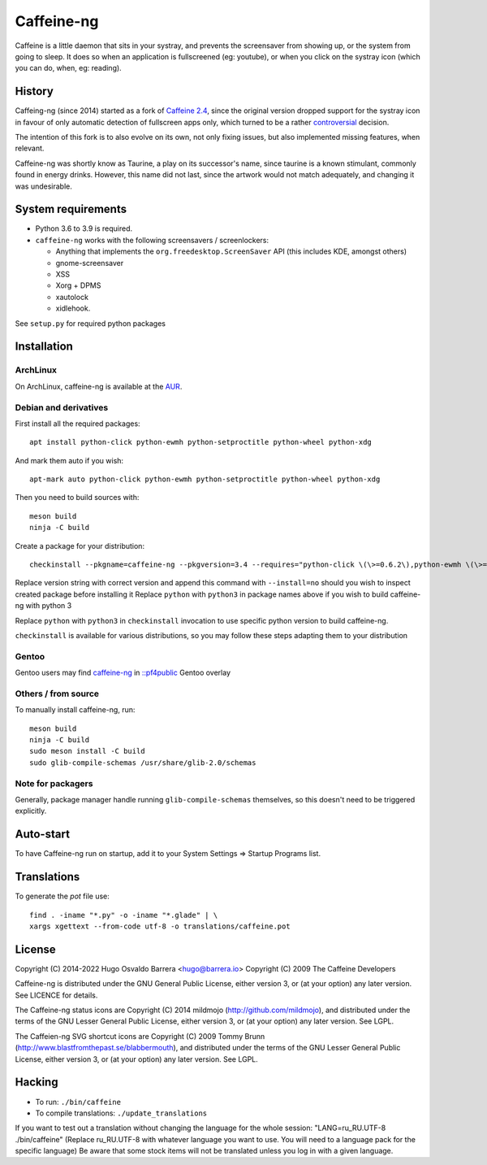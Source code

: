 Caffeine-ng
===========

.. image:: https://ci.codeberg.org/api/badges/WhyNotHugo/caffeine-ng/status.svg
  :target: https://ci.codeberg.org/WhyNotHugo/caffeine-ng/branches/main
  :alt: build status

.. image:: https://img.shields.io/pypi/v/caffeine-ng.svg
  :target: https://pypi.python.org/pypi/caffeine-ng
  :alt: version on pypi

.. image:: https://img.shields.io/pypi/l/caffeine-ng.svg
  :target: https://codeberg.org/WhyNotHugo/caffeine-ng/src/branch/main/LICENCE
  :alt: licence

Caffeine is a little daemon that sits in your systray, and prevents the
screensaver from showing up, or the system from going to sleep. It does so when
an application is fullscreened (eg: youtube), or when you click on the systray
icon (which you can do, when, eg: reading).

History
-------

Caffeing-ng (since 2014) started as a fork of `Caffeine 2.4`_, since the
original version dropped support for the systray icon in favour of only
automatic detection of fullscreen apps only, which turned to be a rather
`controversial`_ decision.

The intention of this fork is to also evolve on its own, not only fixing
issues, but also implemented missing features, when relevant.

Caffeine-ng was shortly know as Taurine, a play on its successor's name, since
taurine is a known stimulant, commonly found in energy drinks.  However, this
name did not last, since the artwork would not match adequately, and changing
it was undesirable.

.. _Caffeine 2.4: http://launchpad.net/caffeine/
.. _controversial: https://bugs.launchpad.net/caffeine/+bug/1321750

System requirements
-------------------

* Python 3.6 to 3.9 is required.

* ``caffeine-ng`` works with the following screensavers / screenlockers:

  * Anything that implements the ``org.freedesktop.ScreenSaver`` API (this
    includes KDE, amongst others)
  * gnome-screensaver
  * XSS
  * Xorg + DPMS
  * xautolock
  * xidlehook.

See ``setup.py`` for required python packages

Installation
------------

ArchLinux
.........

On ArchLinux, caffeine-ng is available at the `AUR`_.

.. _AUR: https://aur.archlinux.org/packages/caffeine-ng/

Debian and derivatives
......................

First install all the required packages::

      apt install python-click python-ewmh python-setproctitle python-wheel python-xdg

And mark them auto if you wish::

      apt-mark auto python-click python-ewmh python-setproctitle python-wheel python-xdg

Then you need to build sources with::

      meson build
      ninja -C build

Create a package for your distribution::

      checkinstall --pkgname=caffeine-ng --pkgversion=3.4 --requires="python-click \(\>=0.6.2\),python-ewmh \(\>=0.1.4\),python-setproctitle \(\>=1.1.10\),python-wheel \(\>=0.29.0\),python-xdg \(\>=0.25\)" --conflicts="caffeine" --nodoc python ./setup.py install --install-layout=deb

Replace version string with correct version and append this command with
``--install=no`` should you wish to inspect created package before installing
it Replace ``python`` with ``python3`` in package names above if you wish to
build caffeine-ng with python 3

Replace ``python`` with ``python3`` in ``checkinstall`` invocation to use
specific python version to build caffeine-ng.

``checkinstall`` is available for various distributions, so you may follow
these steps adapting them to your distribution

Gentoo
......

Gentoo users may find `caffeine-ng <https://github.com/PF4Public/gentoo-overlay/tree/master/x11-misc/caffeine-ng>`_ in `::pf4public <https://github.com/PF4Public/gentoo-overlay>`_ Gentoo overlay

Others / from source
....................

To manually install caffeine-ng, run::

      meson build
      ninja -C build
      sudo meson install -C build
      sudo glib-compile-schemas /usr/share/glib-2.0/schemas

Note for packagers
..................

Generally, package manager handle running ``glib-compile-schemas`` themselves,
so this doesn't need to be triggered explicitly.

Auto-start
----------

To have Caffeine-ng run on startup, add it to your System Settings => Startup
Programs list.

Translations
------------

To generate the `pot` file use::

    find . -iname "*.py" -o -iname "*.glade" | \
    xargs xgettext --from-code utf-8 -o translations/caffeine.pot

License
-------

Copyright (C) 2014-2022 Hugo Osvaldo Barrera <hugo@barrera.io>
Copyright (C) 2009 The Caffeine Developers

Caffeine-ng is distributed under the GNU General Public License, either version
3, or (at your option) any later version. See LICENCE for details.

The Caffeine-ng status icons are Copyright (C) 2014 mildmojo
(http://github.com/mildmojo), and distributed under the terms of the GNU Lesser
General Public License, either version 3, or (at your option) any later
version.  See LGPL.

The Caffeien-ng SVG shortcut icons are Copyright (C) 2009 Tommy Brunn
(http://www.blastfromthepast.se/blabbermouth), and distributed under the
terms of the GNU Lesser General Public License, either version 3, or (at
your option) any later version. See LGPL.

Hacking
-------

* To run: ``./bin/caffeine``
* To compile translations: ``./update_translations``

If you want to test out a translation without changing the language for the
whole session: "LANG=ru_RU.UTF-8 ./bin/caffeine" (Replace ru_RU.UTF-8
with whatever language you want to use. You will need to a language pack
for the specific language) Be aware that some stock items
will not be translated unless you log in with a given language.
